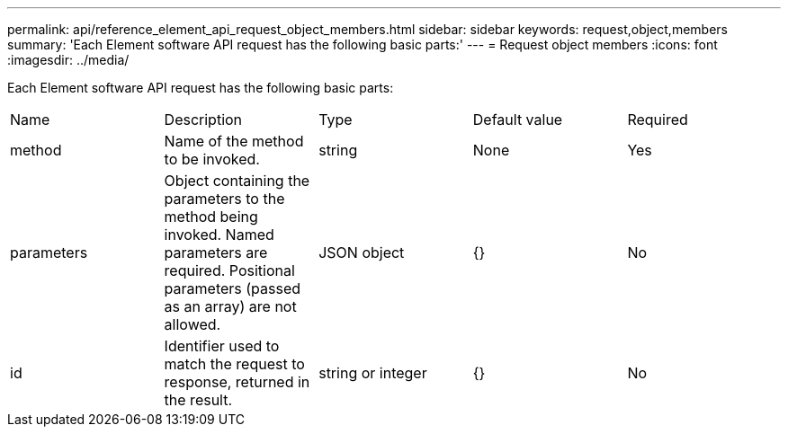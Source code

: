 ---
permalink: api/reference_element_api_request_object_members.html
sidebar: sidebar
keywords: request,object,members
summary: 'Each Element software API request has the following basic parts:'
---
= Request object members
:icons: font
:imagesdir: ../media/

[.lead]
Each Element software API request has the following basic parts:

|===
| Name| Description| Type| Default value| Required
a|
method
a|
Name of the method to be invoked.
a|
string
a|
None
a|
Yes
a|
parameters
a|
Object containing the parameters to the method being invoked. Named parameters are required. Positional parameters (passed as an array) are not allowed.
a|
JSON object
a|
{}
a|
No
a|
id
a|
Identifier used to match the request to response, returned in the result.
a|
string or integer
a|
{}
a|
No
|===
